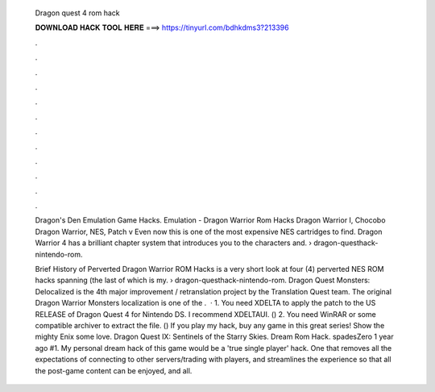   Dragon quest 4 rom hack
  
  
  
  𝐃𝐎𝐖𝐍𝐋𝐎𝐀𝐃 𝐇𝐀𝐂𝐊 𝐓𝐎𝐎𝐋 𝐇𝐄𝐑𝐄 ===> https://tinyurl.com/bdhkdms3?213396
  
  
  
  .
  
  
  
  .
  
  
  
  .
  
  
  
  .
  
  
  
  .
  
  
  
  .
  
  
  
  .
  
  
  
  .
  
  
  
  .
  
  
  
  .
  
  
  
  .
  
  
  
  .
  
  Dragon's Den Emulation Game Hacks. Emulation - Dragon Warrior Rom Hacks Dragon Warrior I, Chocobo Dragon Warrior, NES, Patch v Even now this is one of the most expensive NES cartridges to find. Dragon Warrior 4 has a brilliant chapter system that introduces you to the characters and.  › dragon-questhack-nintendo-rom.
  
  Brief History of Perverted Dragon Warrior ROM Hacks is a very short look at four (4) perverted NES ROM hacks spanning (the last of which is my.  › dragon-questhack-nintendo-rom. Dragon Quest Monsters: Delocalized is the 4th major improvement / retranslation project by the Translation Quest team. The original Dragon Warrior Monsters localization is one of the .  · 1. You need XDELTA to apply the patch to the US RELEASE of Dragon Quest 4 for Nintendo DS. I recommend XDELTAUI. () 2. You need WinRAR or some compatible archiver to extract the file. () If you play my hack, buy any game in this great series! Show the mighty Enix some love. Dragon Quest IX: Sentinels of the Starry Skies. Dream Rom Hack. spadesZero 1 year ago #1. My personal dream hack of this game would be a 'true single player' hack. One that removes all the expectations of connecting to other servers/trading with players, and streamlines the experience so that all the post-game content can be enjoyed, and all.
